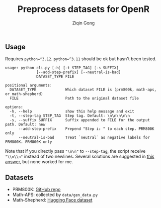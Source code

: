 #+title: Preprocess datasets for OpenR
#+author: Ziqin Gong

** Usage
Requires ~python=^3.12~. ~python=^3.11~ should be ok but hasn't been tested.

#+begin_example
usage: python cli.py [-h] [-t STEP_TAG] [-s SUFFIX]
              [--add-step-prefix] [--neutral-is-bad]
              DATASET_TYPE FILE

positional arguments:
  DATASET_TYPE             Which dataset FILE is (prm800k, math-aps, or math-shepherd)
  FILE                     Path to the original dataset file

options:
  -h, --help               show this help message and exit
  -t, --step-tag STEP_TAG  Step tag. Default: \n\n\n\n\n
  -s, --suffix SUFFIX      Suffix appended to FILE for the output path. Default: new
      --add-step-prefix    Prepend "Step i: " to each step. PRM800K only
      --neutral-is-bad     Treat `neutral` as negative labels for PRM800K. PRM800K only
#+end_example

Note that if you directly pass ~"\n\n"~ to ~--step-tag~, the script receive ~"\\n\\n"~ instead of two
newlines. Several solutions are suggested in [[https://stackoverflow.com/a/50642130][this answer]], but none worked for me.

** Datasets
- PRM800K: [[https://github.com/openai/prm800k][GitHub repo]]
- Math-APS: collected by ~data/gen_data.py~
- Math-Shepherd: [[https://huggingface.co/datasets/peiyi9979/Math-Shepherd][Hugging Face dataset]]
